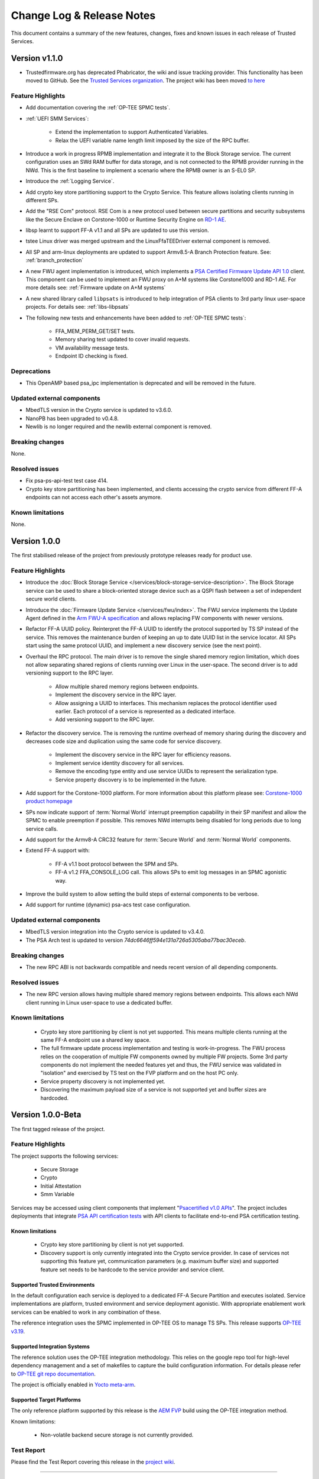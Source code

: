 Change Log & Release Notes
==========================

This document contains a summary of the new features, changes, fixes and known issues in each release of Trusted
Services.

Version v1.1.0
--------------

- Trustedfirmware.org has deprecated Phabricator, the wiki and issue tracking provider. This functionality has been
  moved to GitHub. See the `Trusted Services organization`_. The project wiki has been moved
  `to here <https://github.com/Trusted-Services/trusted-services/wiki>`_


Feature Highlights
^^^^^^^^^^^^^^^^^^

- Add documentation covering the :ref:`OP-TEE SPMC tests`.
- :ref:`UEFI SMM Services`:

    - Extend the implementation to support Authenticated Variables.
    - Relax the UEFI variable name length limit imposed by the size of the RPC buffer.

- Introduce a work in progress RPMB implementation and integrate it to the Block Storage service. The current
  configuration uses an SWd RAM buffer for data storage, and is not connected to the RPMB provider running in the NWd.
  This is the first baseline to implement a scenario where the RPMB owner is an S-EL0 SP.
- Introduce the :ref:`Logging Service`.
- Add crypto key store partitioning support to the Crypto Service. This feature allows isolating clients running in
  different SPs.
- Add the "RSE Com" protocol. RSE Com is a new protocol used between secure partitions and security subsystems like the
  Secure Enclave on Corstone-1000 or Runtime Security Engine on `RD-1 AE`_.
- libsp learnt to support FF-A v1.1 and all SPs are updated to use this version.
- tstee Linux driver was merged upstream and the LinuxFfaTEEDriver external component is removed.
- All SP and arm-linux deployments are updated to support Armv8.5-A Branch Protection feature.
  See: :ref:`branch_protection`
- A new FWU agent implementation is introduced, which implements a `PSA Certified Firmware Update API 1.0`_ client. This
  component can be used to implement an FWU proxy on A+M systems like Corstone1000 and RD-1 AE. For more details see:
  :ref:`Firmware update on A+M systems`
- A new shared library called ``libpsats`` is introduced to help integration of PSA clients to 3rd party linux
  user-space projects. For details see: :ref:`libs-libpsats`
- The following new tests and enhancements have been added to :ref:`OP-TEE SPMC tests`:

    - FFA_MEM_PERM_GET/SET tests.
    - Memory sharing test updated to cover invalid requests.
    - VM availability message tests.
    - Endpoint ID checking is fixed.

Deprecations
^^^^^^^^^^^^

- This OpenAMP based psa_ipc implementation is deprecated and will be removed in the future.


Updated external components
^^^^^^^^^^^^^^^^^^^^^^^^^^^

- MbedTLS version in the Crypto service is updated to v3.6.0.
- NanoPB has been upgraded to v0.4.8.
- Newlib is no longer required and the newlib external component is removed.

Breaking changes
^^^^^^^^^^^^^^^^

None.

Resolved issues
^^^^^^^^^^^^^^^

- Fix psa-ps-api-test test case 414.
- Crypto key store partitioning has been implemented, and clients accessing the crypto service from different FF-A
  endpoints can not access each other's assets anymore.

Known limitations
^^^^^^^^^^^^^^^^^

None.

Version 1.0.0
-------------

The first stabilised release of the project from previously prototype releases ready for product use.

Feature Highlights
^^^^^^^^^^^^^^^^^^

- Introduce the :doc:`Block Storage Service </services/block-storage-service-description>`. The Block Storage service
  can be used to share a block-oriented storage device such as a QSPI flash between a set of independent secure world
  clients.

- Introduce the :doc:`Firmware Update Service </services/fwu/index>`. The FWU service implements the Update Agent
  defined in the `Arm FWU-A specification`_ and allows replacing FW components with newer versions.

- Refactor FF-A UUID policy. Reinterpret the FF-A UUID to identify the protocol supported by TS SP instead of the
  service. This removes the maintenance burden of keeping an up to date UUID list in the service locator. All SPs start
  using the same protocol UUID, and implement a new discovery service (see the next point).

- Overhaul the RPC protocol. The main driver is to remove the single shared memory region limitation, which does not
  allow separating shared regions of clients running over Linux in the user-space. The second driver is to add
  versioning support to the RPC layer.

    - Allow multiple shared memory regions between endpoints.
    - Implement the discovery service in the RPC layer.
    - Allow assigning a UUID to interfaces. This mechanism replaces the protocol identifier used earlier. Each protocol
      of a service is represented as a dedicated interface.
    - Add versioning support to the RPC layer.

- Refactor the discovery service. The is removing the runtime overhead of memory sharing during the discovery and
  decreases code size and duplication using the same code for service discovery.

    - Implement the discovery service in the RPC layer for efficiency reasons.
    - Implement service identity discovery for all services.
    - Remove the encoding type entity and use service UUIDs to represent the serialization type.
    - Service property discovery is to be implemented in the future.

- Add support for the Corstone-1000 platform. For more information about this platform please see:
  `Corstone-1000 product homepage`_

- SPs now indicate support of :term:`Normal World` interrupt preemption capability in their SP manifest and allow the
  SPMC to enable preemption if possible. This removes NWd interrupts being disabled for long periods due to long service
  calls.

- Add support for the Armv8-A CRC32 feature for :term:`Secure World` and :term:`Normal World` components.

- Extend FF-A support with:

    - FF-A v1.1 boot protocol between the SPM and SPs.
    - FF-A v1.2 FFA_CONSOLE_LOG call. This allows SPs to emit log messages in an SPMC agonistic way.

- Improve the build system to allow setting the build steps of external components to be verbose.

- Add support for runtime (dynamic) psa-acs test case configuration.

Updated external components
^^^^^^^^^^^^^^^^^^^^^^^^^^^

- MbedTLS version integration into the Crypto service is updated to v3.4.0.
- The PSA Arch test is updated to version `74dc6646ff594e131a726a5305aba77bac30eceb`.

Breaking changes
^^^^^^^^^^^^^^^^

- The new RPC ABI is not backwards compatible and needs recent version of all depending components.

Resolved issues
^^^^^^^^^^^^^^^

- The new RPC version allows having multiple shared memory regions between endpoints. This allows each NWd client
  running in Linux user-space to use a dedicated buffer.

Known limitations
^^^^^^^^^^^^^^^^^

  - Crypto key store partitioning by client is not yet supported. This means multiple clients running at the same FF-A
    endpoint use a shared key space.
  - The full firmware update process implementation and testing is work-in-progress. The FWU process relies on the
    cooperation of multiple FW components owned by multiple FW projects. Some 3rd party components do not implement the
    needed features yet and thus, the FWU service was validated in "isolation" and exercised by TS test on the FVP
    platform and on the host PC only.
  - Service property discovery is not implemented yet.
  - Discovering the maximum payload size of a service is not supported yet and buffer sizes are hardcoded.

Version 1.0.0-Beta
------------------

The first tagged release of the project.

Feature Highlights
^^^^^^^^^^^^^^^^^^

The project supports the following services:

  - Secure Storage
  - Crypto
  - Initial Attestation
  - Smm Variable

Services may be accessed using client components that implement "`Psacertified v1.0 APIs`_". The project includes
deployments that integrate `PSA API certification tests`_ with API clients to facilitate end-to-end PSA certification
testing.

Known limitations
'''''''''''''''''

  - Crypto key store partitioning by client is not yet supported.
  - Discovery support is only currently integrated into the Crypto service provider. In case of services not supporting
    this feature yet, communication parameters (e.g. maximum buffer size) and supported feature set needs to be hardcode
    to the service provider and service client.

Supported Trusted Environments
''''''''''''''''''''''''''''''

In the default configuration each service is deployed to a dedicated FF-A Secure Partition and executes isolated.
Service implementations are platform, trusted environment and service deployment agonistic. With appropriate enablement
work services can be enabled to work in any combination of these.

The reference integration uses the SPMC implemented in OP-TEE OS to manage TS SPs. This release supports `OP-TEE v3.19`_.

Supported Integration Systems
'''''''''''''''''''''''''''''

The reference solution uses the OP-TEE integration methodology. This relies on the google repo tool for high-level
dependency management and a set of makefiles to capture the build configuration information. For details please refer to
`OP-TEE git repo documentation`_.

The project is officially enabled in `Yocto meta-arm`_.

Supported Target Platforms
''''''''''''''''''''''''''

The only reference platform supported by this release is the `AEM FVP`_ build using the OP-TEE integration method.

Known limitations:

  - Non-volatile backend secure storage is not currently provided.

Test Report
^^^^^^^^^^^

Please find the Test Report covering this release in the `project wiki`_.


--------------

.. _`FF-A Specification v1.1`: https://developer.arm.com/documentation/den0077/e
.. _`Psacertified v1.0 APIs`: https://www.psacertified.org/development-resources/building-in-security/specifications-implementations/
.. _`OP-TEE v3.19`: https://github.com/OP-TEE/optee_os/tree/3.19.0
.. _`Yocto meta-arm` : https://gitlab.oss.arm.com/engineering/yocto/meta-arm/-/tree/master/meta-arm/recipes-security/trusted-services
.. _`project wiki`: https://github.com/Trusted-Services/trusted-services/wiki/Trusted-Services-test-reports
.. _`AEM FVP`: https://developer.arm.com/-/media/Files/downloads/ecosystem-models/FVP_Base_RevC-2xAEMvA_11.22_14_Linux64.tgz
.. _`PSA API certification tests`: https://github.com/ARM-software/psa-arch-tests
.. _`OP-TEE git repo documentation`: https://optee.readthedocs.io/en/latest/building/gits/build.html
.. _`Corstone-1000 product homepage`: https://developer.arm.com/Processors/Corstone-1000
.. _`Arm FWU-A specification`: https://developer.arm.com/documentation/den0118
.. _`Trusted Services organization`: https://github.com/Trusted-Services
.. _`RD-1 AE`: https://developer.arm.com/Tools%20and%20Software/Arm%20Reference%20Design-1%20AE
.. _`PSA Certified Firmware Update API 1.0`: https://arm-software.github.io/psa-api/fwu/1.0/

*Copyright (c) 2020-2024, Arm Limited and Contributors. All rights reserved.*

SPDX-License-Identifier: BSD-3-Clause
